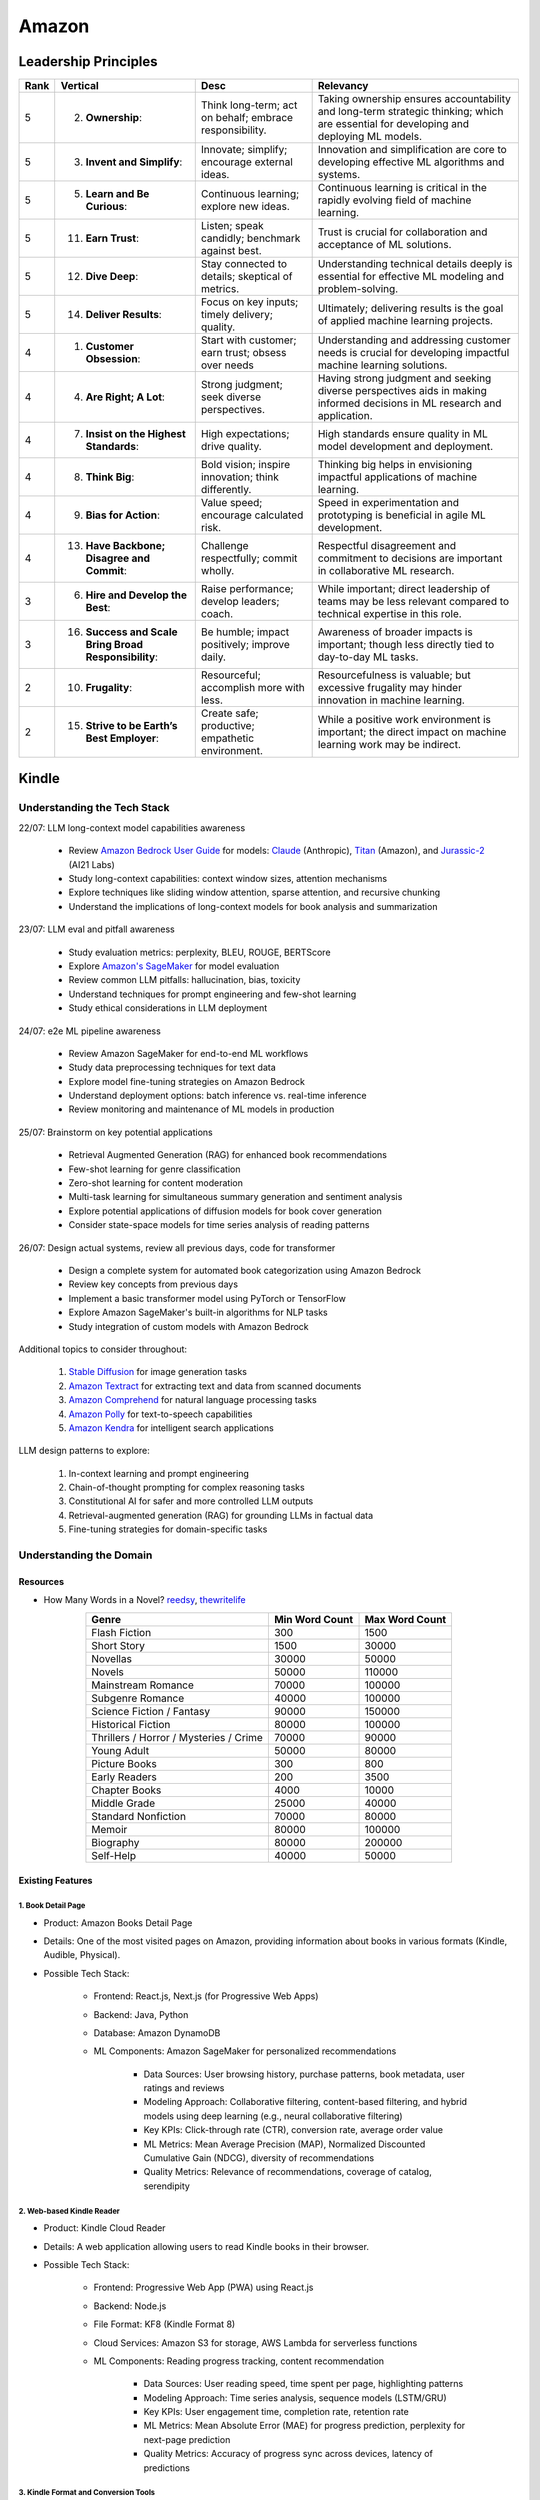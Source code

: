 ##########################################################################
Amazon
##########################################################################
**************************************************************************
Leadership Principles
**************************************************************************
.. csv-table:: 
	:header: "Rank","Vertical","Desc","Relevancy"
	:align: center

		5,2. **Ownership**:,Think long-term; act on behalf; embrace responsibility.,Taking ownership ensures accountability and long-term strategic thinking; which are essential for developing and deploying ML models.
		5,3. **Invent and Simplify**:,Innovate; simplify; encourage external ideas.,Innovation and simplification are core to developing effective ML algorithms and systems.
		5,5. **Learn and Be Curious**:,Continuous learning; explore new ideas.,Continuous learning is critical in the rapidly evolving field of machine learning.
		5,11. **Earn Trust**:,Listen; speak candidly; benchmark against best.,Trust is crucial for collaboration and acceptance of ML solutions.
		5,12. **Dive Deep**:,Stay connected to details; skeptical of metrics.,Understanding technical details deeply is essential for effective ML modeling and problem-solving.
		5,14. **Deliver Results**:,Focus on key inputs; timely delivery; quality.,Ultimately; delivering results is the goal of applied machine learning projects.
		4,1. **Customer Obsession**:,Start with customer; earn trust; obsess over needs,Understanding and addressing customer needs is crucial for developing impactful machine learning solutions.
		4,4. **Are Right; A Lot**:,Strong judgment; seek diverse perspectives.,Having strong judgment and seeking diverse perspectives aids in making informed decisions in ML research and application.
		4,7. **Insist on the Highest Standards**:,High expectations; drive quality.,High standards ensure quality in ML model development and deployment.
		4,8. **Think Big**:,Bold vision; inspire innovation; think differently.,Thinking big helps in envisioning impactful applications of machine learning.
		4,9. **Bias for Action**:,Value speed; encourage calculated risk.,Speed in experimentation and prototyping is beneficial in agile ML development.
		4,13. **Have Backbone; Disagree and Commit**:,Challenge respectfully; commit wholly.,Respectful disagreement and commitment to decisions are important in collaborative ML research.
		3,6. **Hire and Develop the Best**:,Raise performance; develop leaders; coach.,While important; direct leadership of teams may be less relevant compared to technical expertise in this role.
		3,16. **Success and Scale Bring Broad Responsibility**:,Be humble; impact positively; improve daily.,Awareness of broader impacts is important; though less directly tied to day-to-day ML tasks.
		2,10. **Frugality**:,Resourceful; accomplish more with less.,Resourcefulness is valuable; but excessive frugality may hinder innovation in machine learning.
		2,15. **Strive to be Earth’s Best Employer**:,Create safe; productive; empathetic environment.,While a positive work environment is important; the direct impact on machine learning work may be indirect.

**************************************************************************
Kindle
**************************************************************************
Understanding the Tech Stack
==========================================================================
22/07: LLM long-context model capabilities awareness

	- Review `Amazon Bedrock User Guide <https://docs.aws.amazon.com/bedrock/latest/userguide/models-supported.html>`_ for models: `Claude <https://aws.amazon.com/bedrock/claude/>`_ (Anthropic), `Titan <https://aws.amazon.com/bedrock/titan/>`_ (Amazon), and `Jurassic-2 <https://aws.amazon.com/bedrock/ai21/>`_ (AI21 Labs)
	- Study long-context capabilities: context window sizes, attention mechanisms
	- Explore techniques like sliding window attention, sparse attention, and recursive chunking
	- Understand the implications of long-context models for book analysis and summarization

23/07: LLM eval and pitfall awareness

	- Study evaluation metrics: perplexity, BLEU, ROUGE, BERTScore
	- Explore `Amazon's SageMaker <https://aws.amazon.com/sagemaker/>`_ for model evaluation
	- Review common LLM pitfalls: hallucination, bias, toxicity
	- Understand techniques for prompt engineering and few-shot learning
	- Study ethical considerations in LLM deployment

24/07: e2e ML pipeline awareness

	- Review Amazon SageMaker for end-to-end ML workflows
	- Study data preprocessing techniques for text data
	- Explore model fine-tuning strategies on Amazon Bedrock
	- Understand deployment options: batch inference vs. real-time inference
	- Review monitoring and maintenance of ML models in production

25/07: Brainstorm on key potential applications

	- Retrieval Augmented Generation (RAG) for enhanced book recommendations
	- Few-shot learning for genre classification
	- Zero-shot learning for content moderation
	- Multi-task learning for simultaneous summary generation and sentiment analysis
	- Explore potential applications of diffusion models for book cover generation
	- Consider state-space models for time series analysis of reading patterns

26/07: Design actual systems, review all previous days, code for transformer

	- Design a complete system for automated book categorization using Amazon Bedrock
	- Review key concepts from previous days
	- Implement a basic transformer model using PyTorch or TensorFlow
	- Explore Amazon SageMaker's built-in algorithms for NLP tasks
	- Study integration of custom models with Amazon Bedrock

Additional topics to consider throughout:

	1. `Stable Diffusion <https://aws.amazon.com/bedrock/stable-diffusion/>`_ for image generation tasks
	2. `Amazon Textract <https://aws.amazon.com/textract/>`_ for extracting text and data from scanned documents
	3. `Amazon Comprehend <https://aws.amazon.com/comprehend/>`_ for natural language processing tasks
	4. `Amazon Polly <https://aws.amazon.com/polly/>`_ for text-to-speech capabilities
	5. `Amazon Kendra <https://aws.amazon.com/kendra/>`_ for intelligent search applications

LLM design patterns to explore:

	1. In-context learning and prompt engineering
	2. Chain-of-thought prompting for complex reasoning tasks
	3. Constitutional AI for safer and more controlled LLM outputs
	4. Retrieval-augmented generation (RAG) for grounding LLMs in factual data
	5. Fine-tuning strategies for domain-specific tasks

Understanding the Domain
==========================================================================
Resources
--------------------------------------------------------------------------
- How Many Words in a Novel? `reedsy <https://blog.reedsy.com/how-many-words-in-a-novel/>`_, `thewritelife <https://thewritelife.com/how-many-words-in-a-novel/>`_

.. csv-table:: 
	:header: "Genre","Min Word Count","Max Word Count"
	:align: center

		Flash Fiction,300,1500
		Short Story,1500,30000
		Novellas,30000,50000
		Novels,50000,110000
		Mainstream Romance,70000,100000
		Subgenre Romance,40000,100000
		Science Fiction / Fantasy,90000,150000
		Historical Fiction,80000,100000
		Thrillers / Horror / Mysteries / Crime,70000,90000
		Young Adult,50000,80000
		Picture Books,300,800
		Early Readers,200,3500
		Chapter Books,4000,10000
		Middle Grade,25000,40000
		Standard Nonfiction,70000,80000
		Memoir,80000,100000
		Biography,80000,200000
		Self-Help,40000,50000

Existing Features
--------------------------------------------------------------------------
1. Book Detail Page
^^^^^^^^^^^^^^^^^^^^^^^^^^^^^^^^^^^^^^^^^^^^^^^^^^^^^^^^^^^^^^^^^^^^^^^^^^
- Product: Amazon Books Detail Page
- Details: One of the most visited pages on Amazon, providing information about books in various formats (Kindle, Audible, Physical).
- Possible Tech Stack:

	- Frontend: React.js, Next.js (for Progressive Web Apps)
	- Backend: Java, Python
	- Database: Amazon DynamoDB
	- ML Components: Amazon SageMaker for personalized recommendations	

		- Data Sources: User browsing history, purchase patterns, book metadata, user ratings and reviews
		- Modeling Approach: Collaborative filtering, content-based filtering, and hybrid models using deep learning (e.g., neural collaborative filtering)
		- Key KPIs: Click-through rate (CTR), conversion rate, average order value
		- ML Metrics: Mean Average Precision (MAP), Normalized Discounted Cumulative Gain (NDCG), diversity of recommendations
		- Quality Metrics: Relevance of recommendations, coverage of catalog, serendipity

2. Web-based Kindle Reader
^^^^^^^^^^^^^^^^^^^^^^^^^^^^^^^^^^^^^^^^^^^^^^^^^^^^^^^^^^^^^^^^^^^^^^^^^^
- Product: Kindle Cloud Reader
- Details: A web application allowing users to read Kindle books in their browser.
- Possible Tech Stack:

	- Frontend: Progressive Web App (PWA) using React.js
	- Backend: Node.js
	- File Format: KF8 (Kindle Format 8)
	- Cloud Services: Amazon S3 for storage, AWS Lambda for serverless functions
	- ML Components: Reading progress tracking, content recommendation

		- Data Sources: User reading speed, time spent per page, highlighting patterns
		- Modeling Approach: Time series analysis, sequence models (LSTM/GRU)
		- Key KPIs: User engagement time, completion rate, retention rate
		- ML Metrics: Mean Absolute Error (MAE) for progress prediction, perplexity for next-page prediction
		- Quality Metrics: Accuracy of progress sync across devices, latency of predictions

3. Kindle Format and Conversion Tools
^^^^^^^^^^^^^^^^^^^^^^^^^^^^^^^^^^^^^^^^^^^^^^^^^^^^^^^^^^^^^^^^^^^^^^^^^^
- Product: Kindle Create, Kindle Previewer
- Details: Tools for authors and publishers to create and preview Kindle books.
- Possible Tech Stack:

	- Desktop Application: Electron (for cross-platform support)
	- Backend Services: Java, C++
	- File Processing: Python for automation scripts
	- ML Components: Computer Vision models for layout analysis (potentially using Amazon Rekognition)
	- ML Components: Layout analysis, content structure recognition

		- Data Sources: Book PDFs, images of book pages, manually annotated layout data
		- Modeling Approach: Computer Vision models (CNNs), object detection models (YOLO, Faster R-CNN)
		- Key KPIs: Conversion success rate, reduction in manual formatting time
		- ML Metrics: Intersection over Union (IoU) for layout detection, F1 score for element classification
		- Quality Metrics: Visual fidelity to original, preservation of content structure

4. X-Ray Feature
^^^^^^^^^^^^^^^^^^^^^^^^^^^^^^^^^^^^^^^^^^^^^^^^^^^^^^^^^^^^^^^^^^^^^^^^^^
- Product: Kindle X-Ray
- Details: Provides additional information about books, such as character descriptions and important terms.
- Possible Tech Stack:

	- Backend: Java
	- Natural Language Processing: Amazon Comprehend
	- Database: Amazon Neptune for graph relationships
	- ML Models: Custom models trained on Amazon SageMaker for entity recognition and relationship extraction

		- ML Components: Entity recognition, relationship extraction
		- Data Sources: Book text, external knowledge bases, user interactions with X-Ray
		- Modeling Approach: Named Entity Recognition (NER), Relation Extraction models, Graph Neural Networks
		- Key KPIs: X-Ray usage rate, user satisfaction scores
		- ML Metrics: Precision, Recall, and F1 score for entity and relation extraction
		- Quality Metrics: Relevance of extracted information, coverage of key book elements

5. Personal Documents Service
^^^^^^^^^^^^^^^^^^^^^^^^^^^^^^^^^^^^^^^^^^^^^^^^^^^^^^^^^^^^^^^^^^^^^^^^^^
- Product: Send to Kindle
- Details: Allows users to send personal documents to their Kindle devices or apps.
- Possible Tech Stack:

	- Backend: Java, Python
	- File Conversion: Calibre (open-source e-book management)
	- Cloud Services: Amazon S3 for storage, AWS Step Functions for workflow management
	- ML Components: Amazon Textract for document analysis
	- ML Components: Document analysis, format detection

		- Data Sources: User-uploaded documents, conversion logs
		- Modeling Approach: Document classification models, OCR for scanned documents
		- Key KPIs: Successful conversion rate, user satisfaction with converted documents
		- ML Metrics: Accuracy of document type classification, character error rate for OCR
		- Quality Metrics: Fidelity of converted document to original, preservation of formatting

6. Kindle Periodicals
^^^^^^^^^^^^^^^^^^^^^^^^^^^^^^^^^^^^^^^^^^^^^^^^^^^^^^^^^^^^^^^^^^^^^^^^^^
- Product: Kindle Magazines and Newspapers
- Details: Delivery and rendering of periodical content on Kindle devices and apps.
- Possible Tech Stack:

	- Content Management: Custom CMS built on Java
	- Delivery System: Amazon Simple Notification Service (SNS)
	- Rendering Engine: Custom engine optimized for periodical layout
	- ML Components: Recommendation systems using Amazon Personalize
	- ML Components: Content recommendation, auto-summarization

		- Data Sources: User reading history, article metadata, full text of articles
		- Modeling Approach: Topic modeling (LDA), sequence-to-sequence models for summarization
		- Key KPIs: Subscriber retention rate, article read-through rate
		- ML Metrics: Topic coherence for content categorization, ROUGE scores for summarization
		- Quality Metrics: Diversity of recommended content, readability of summaries

7. Book Sample Rendering
^^^^^^^^^^^^^^^^^^^^^^^^^^^^^^^^^^^^^^^^^^^^^^^^^^^^^^^^^^^^^^^^^^^^^^^^^^
- Product: Kindle Book Samples
- Details: Generates and serves book samples for potential buyers.
- Possible Tech Stack:

	- Backend: Java
	- File Processing: Custom rendering engine
	- Cloud Services: Amazon CloudFront for content delivery
	- ML Components: Amazon SageMaker for optimizing sample selection
	- ML Components: Sample selection optimization
	
		- Data Sources: User engagement with samples, conversion rates, book content
		- Modeling Approach: Reinforcement learning for sample selection, sentiment analysis of sample content
		- Key KPIs: Sample-to-purchase conversion rate, user engagement with samples
		- ML Metrics: Cumulative reward in RL model, accuracy of sentiment prediction
		- Quality Metrics: Representativeness of sample, balance between intrigue and information

For all these components, consider additional cross-cutting metrics:

- Latency: Ensure ML models can provide predictions in real-time where needed
- Scalability: Models should handle the large volume of Amazon's book catalog and user base
- Fairness: Monitor for biases in recommendations or content processing across different user groups or book categories
- Interpretability: Where possible, provide explanations for recommendations or decisions made by ML models

When designing these systems, also consider:

- Data privacy and security, especially for user-specific data
- Compliance with regional regulations (e.g., GDPR)
- A/B testing frameworks to validate improvements
- Feedback loops to continuously improve model performance based on user interactions

Claude Generated Problem List
--------------------------------------------------------------------------
1. Automated Book Categorization:
^^^^^^^^^^^^^^^^^^^^^^^^^^^^^^^^^^^^^^^^^^^^^^^^^^^^^^^^^^^^^^^^^^^^^^^^^^
Develop a system to automatically categorize books into genres and sub-genres based on their content, cover images, and metadata.

2. Content Quality Assessment:
^^^^^^^^^^^^^^^^^^^^^^^^^^^^^^^^^^^^^^^^^^^^^^^^^^^^^^^^^^^^^^^^^^^^^^^^^^
Create a model to assess the quality of submitted manuscripts, considering factors like grammar, style, structure, and potential reader engagement.

3. Book Summary Generation:
^^^^^^^^^^^^^^^^^^^^^^^^^^^^^^^^^^^^^^^^^^^^^^^^^^^^^^^^^^^^^^^^^^^^^^^^^^
Design an AI system that can generate concise, accurate summaries of books to help readers quickly understand the main points and decide if they want to read the full text.

4. Cross-lingual Book Recommendation:
^^^^^^^^^^^^^^^^^^^^^^^^^^^^^^^^^^^^^^^^^^^^^^^^^^^^^^^^^^^^^^^^^^^^^^^^^^
Develop a recommendation system that can suggest books to readers across different languages, considering content similarity and user preferences.

5. Automated Content Moderation:
^^^^^^^^^^^^^^^^^^^^^^^^^^^^^^^^^^^^^^^^^^^^^^^^^^^^^^^^^^^^^^^^^^^^^^^^^^
Create a system to automatically flag potentially inappropriate or sensitive content in submitted manuscripts, considering various cultural and age-appropriate contexts.

6. Enhanced eBook Layout Optimization:
^^^^^^^^^^^^^^^^^^^^^^^^^^^^^^^^^^^^^^^^^^^^^^^^^^^^^^^^^^^^^^^^^^^^^^^^^^
Design an AI-driven system that can automatically optimize the layout and formatting of eBooks for different devices and screen sizes, ensuring a consistent reading experience.

7. Author Style Analysis and Ghostwriting Detection:
^^^^^^^^^^^^^^^^^^^^^^^^^^^^^^^^^^^^^^^^^^^^^^^^^^^^^^^^^^^^^^^^^^^^^^^^^^
Develop a model to analyze writing styles and potentially detect ghostwritten content or verify author consistency across multiple works.

8. Intelligent Text-to-Speech for Audiobooks:
^^^^^^^^^^^^^^^^^^^^^^^^^^^^^^^^^^^^^^^^^^^^^^^^^^^^^^^^^^^^^^^^^^^^^^^^^^
Create an AI system that can convert eBooks into natural-sounding audiobooks, including appropriate pacing, emphasis, and potentially different voices for dialogue.

9. Automated Illustration Generation:
^^^^^^^^^^^^^^^^^^^^^^^^^^^^^^^^^^^^^^^^^^^^^^^^^^^^^^^^^^^^^^^^^^^^^^^^^^
Design a system that can generate relevant illustrations or suggest image placements based on the textual content of a book.

10. Reading Engagement Prediction:
^^^^^^^^^^^^^^^^^^^^^^^^^^^^^^^^^^^^^^^^^^^^^^^^^^^^^^^^^^^^^^^^^^^^^^^^^^
Develop a model to predict reader engagement and completion rates for books based on various factors like writing style, genre, length, and historical user data.

For each of these problems, you should be prepared to discuss:

	- Clarifying questions about the specific goals and constraints
	- Potential data sources and annotation strategies
	- Suitable modeling approaches (e.g., which ML/NLP techniques might be appropriate)
	- Evaluation metrics and methodologies
	- Potential challenges and pitfalls in implementation
	- Ethical considerations and biases to be aware of
	- Trade-offs between different approaches or model architectures

GPT Generated Problem List
--------------------------------------------------------------------------
1. Reading Experience
^^^^^^^^^^^^^^^^^^^^^^^^^^^^^^^^^^^^^^^^^^^^^^^^^^^^^^^^^^^^^^^^^^^^^^^^^^
- Intelligent Chapter Summaries: Enhances reader engagement by providing a preview of content and facilitates easier navigation within books.
	- Description: Using AI to generate concise summaries of chapters or sections within book. This helps readers quickly grasp key points and decide if they want to delve deeper into specific parts.

- Personalized Reading Recommendations: Increases book discoverability and encourages continued engagement by offering tailored suggestions based on individual reading habits.
	- Description: AI algorithms analyze reader preferences and behavior to suggest books within KDP's library that match their interests.

2. Publishing (Creation of Books Process)
^^^^^^^^^^^^^^^^^^^^^^^^^^^^^^^^^^^^^^^^^^^^^^^^^^^^^^^^^^^^^^^^^^^^^^^^^^
- Automated Genre Classification: Streamlines the publishing process for authors by automatically assigning accurate genres, aiding in better metadata tagging and targeting specific reader demographics.
	Description: AI categorizes manuscripts into specific genres (e.g., mystery, romance, sci-fi) based on semantic analysis of content.

- Content Enhancement through AI Editing: Helps authors polish their work before publishing, leading to higher quality books and potentially better reader reception.
	Description: AI-powered tools assist authors in refining their manuscripts by suggesting improvements in writing style, grammar, and structure, improving readability and engagement.

3. Reporting (Improvement through Sales & Business Growth)
^^^^^^^^^^^^^^^^^^^^^^^^^^^^^^^^^^^^^^^^^^^^^^^^^^^^^^^^^^^^^^^^^^^^^^^^^^
- Predictive Sales Analytics: Empowers authors with insights into potential sales trajectories, allowing them to make informed decisions on marketing strategies and promotions.
	Description: AI models forecast book sales based on historical data, market trends, and content analysis.

- Automated Performance Insights: Enables authors to iterate and enhance subsequent editions based on real-time feedback and performance metrics.
	Description: AI algorithms analyze reader reviews, engagement metrics, and sales data to provide authors with actionable insights for improving their books.

4. Cross-Cutting Ideas
^^^^^^^^^^^^^^^^^^^^^^^^^^^^^^^^^^^^^^^^^^^^^^^^^^^^^^^^^^^^^^^^^^^^^^^^^^
- AI-driven Content Translation: Expands the reach of books to international markets, increasing sales potential and accessibility for diverse readers.
	Description: Utilizing AI for accurate and context-aware translation of books into multiple languages, preserving the author's voice and style.

- Visual Content Analysis for Enhanced eBooks: Improves the overall reading experience for genres like comics, children's books, and cookbooks by maintaining visual fidelity and clarity.
	Description: AI identifies and enhances visual elements (images, graphics) within eBooks, ensuring optimal display across different devices and formats.

5. Vague Ideas
^^^^^^^^^^^^^^^^^^^^^^^^^^^^^^^^^^^^^^^^^^^^^^^^^^^^^^^^^^^^^^^^^^^^^^^^^^
- Content Moderation and Quality Assurance:
	Description: Develop AI systems for automatic content moderation, ensuring adherence to publishing standards and identifying potentially problematic content.

Enhanced Kindle eBook Publishing Process Overview
--------------------------------------------------------------------------
1. Manuscript Preparation: Authors write and format their manuscripts using advanced AI tools that ensure proper formatting and suggest improvements.
2. Conversion to Kindle Format: AI tools automatically convert manuscripts to Kindle-compatible formats, minimizing manual adjustments.
3. Metadata Entry: AI systems suggest optimal metadata to improve discoverability on Amazon.
4. Cover Design: Generative AI tools assist in creating visually appealing covers that resonate with the book's genre and content.
5. Uploading and Previewing: Enhanced preview tools ensure proper formatting across all Kindle devices.
6. Pricing and Rights: AI-driven tools recommend optimal pricing strategies based on market analysis.
7. Publishing and Marketing: AI tools provide marketing insights and strategies to help authors reach their target audience effectively.

Potential Features and AI/ML Technologies
--------------------------------------------------------------------------
1. Automated Formatting and Conversion: AI-powered tool that formats manuscripts according to Kindle standards and converts them to the appropriate format with minimal manual intervention.
   	- Technology: NLP for understanding document structure, computer vision for image placement, DL models for format conversion.
2. Intelligent Metadata Generation: Tool that suggests optimal keywords, categories, and metadata to enhance discoverability.
   	- Technology: LLMs for understanding manuscript content and suggesting relevant keywords, classification models for category suggestions.
3. Cover Design Assistance: AI-driven design tool that generates cover design options based on the book's content and genre.
   	- Technology: Generative AI for image creation, style transfer models to match the genre-specific aesthetics.
4. Advanced Preview and Validation: Smart preview tool that simulates how the ebook will look across different Kindle devices and flags potential formatting issues.
   	- Technology: Computer vision to analyze and compare layout consistency across devices, regression models to predict readability issues.
5. Content Quality and Consistency Checker: AI tool that checks for grammar, style, and consistency within the manuscript, offering suggestions for improvement.
   	- Technology: NLP models for grammar and style checking, LLMs for content consistency analysis.
6. Dynamic Pricing Recommendations: AI-driven pricing advisor that suggests optimal pricing based on market trends, genre, and competitive analysis.
   	- Technology: Predictive modeling and reinforcement learning to analyze market data and suggest pricing strategies.
7. Marketing and Promotion Insights: Tool that provides marketing insights and strategies tailored to the book’s genre and target audience.
   	- Technology: Data analytics for market trend analysis, NLP for sentiment analysis on reader reviews, and recommendation systems for personalized marketing strategies.
8. Interactive Editing Assistant: Smart assistant within the KDP platform that offers real-time suggestions and corrections as authors upload and edit their manuscripts.
   	- Technology: NLP and LLMs for understanding context and providing relevant suggestions.
9. Personalized Author Dashboard: Dashboard that uses ML to provide personalized insights, such as sales trends, reader demographics, and marketing effectiveness.
   	- Technology: Data analytics and visualization tools.
10. Voice-to-Text and Text-to-Voice Tools: Tools that allow authors to dictate their manuscripts and listen to their books read aloud, using advanced speech recognition and synthesis technologies.
   	- Technology: Speech-to-text and text-to-speech models.
11. Enhanced Analytics for Reader Engagement: Tools that analyze reader behavior (e.g., highlights, notes, read-through rates) to provide feedback to authors on which parts of their books are most engaging.
   	- Technology: Data analytics and NLP for understanding reader interactions.

Supporting Technologies
--------------------------------------------------------------------------
- Natural Language Processing (NLP): For understanding and processing text data, including metadata generation, content analysis, and grammar checking.
- Large Language Models (LLM): For generating text, understanding context, and offering suggestions related to content and marketing.
- Generative AI: For creating cover designs and other visual elements.
- Computer Vision: For analyzing document layouts and ensuring consistent formatting across devices.
- Deep Learning (DL): For complex model building, such as format conversion, content quality checking, and predictive analytics.
- Reinforcement Learning (RL): For dynamic pricing and other adaptive strategies.
- Data Analytics: For market analysis, trend prediction, and recommendation systems.

**************************************************************************
Sample Questions
**************************************************************************
Shared by Recruiter
==========================================================================
ML Breadth
--------------------------------------------------------------------------
Expectation: Candidates should demonstrate a solid understanding of standard methods relevant to their scientific field. A good measure of suitable breadth includes the ability to discuss concepts/methods commonly covered in relevant graduate-level university courses and apply these methods to construct a functional, scalable system. 

Additionally, familiarity with concepts such as experimental design, system evaluation, and optimal decision making across various scientific domains is important. The evaluation process can incorporate the following approaches:

Methods Survey: An assessment of the candidate's knowledge of techniques includes:

- How do you identify and address overfitting?
- Can you develop a query embedding for Amazon teams?
- Explain ensemble algorithms (e.g., Random forest; handling features and data; reducing variance).
- What methods can be used to split a decision tree?
- Which metrics would you utilize in a classification problem?
- How do you handle imbalanced datasets?
- What loss function is suitable for measuring multi-label problems?
- Suppose you need to determine a threshold for a classifier predicting customer sign-up for Prime. What criteria could be used to determine this threshold?
- In a model with one billion positive samples and 200,000 negative samples, what would you examine to ensure its quality before deployment?
- Describe the training process for a Context-awareness entity ranking model.

ML Depth
---------------------------------------------------------------------------
Expectation: Candidates are expected to exhibit mastery in their specific area of expertise, preferably assessed by a recognized authority in the field. They should demonstrate the ability to discern methodological trade-offs, contextualize solutions within both classical and contemporary research, and possess familiarity with the nuanced skill of devising solutions within their domain. Ideally, they would have a track record of publications in their field. The assessment process should delve into the following aspects:

- Methods: Candidates should provide detailed insights into the methodologies employed in their research and projects, including rationale for their choices (such as highlighting strengths and weaknesses of methods and justifying their selection).
- Innovation vs Practicality: Assessment should explore candidates' past projects to gauge their level of creativity and pragmatism.
- Deep Dives: Evaluation should examine whether candidates delved deeply into projects where relevant, such as investigating outliers, misclassified examples, and edge cases.
- Model Evaluation: Candidates should elaborate on how they evaluated their models, including rationale behind specific trade-offs and methods used to identify key model dynamics.
- Fundamentals: Assessment should cover candidates' understanding of the fundamental principles in their field.

Scrapped from the Internet
==========================================================================
Data Preprocessing and Handling:
--------------------------------------------------------------------------
1. How would you handle missing or corrupted data in a dataset?
2. How would you find thresholds for a classifier?
3. What are some ways to split a tree in a decision tree algorithm?
4. How does pruning work in Decision Trees?
5. What methods would you employ to forecast sales figures for Samsung phones?

Supervised Learning:
--------------------------------------------------------------------------
1. State the applications of supervised machine learning in modern businesses.
2. How will you determine which machine learning algorithm to use for a classification problem?
3. How does the Amazon recommendation engine work when recommending other things to buy?
4. Differentiate between logistic regression and support vector machines.
5. Give an example of using logistic regression over SVM and vice versa.
6. What does the F1 score represent?
7. How do the results change if we use logistic regression over the decision tree in a random forest?
8. Describe linear regression vs. logistic regression.
9. How would you define log loss in the context of model evaluation?
10. Could you discuss the key assumptions that govern linear regression models and explain the significance of taking these assumptions into account when interpreting statistical results?

Ensemble Learning:
--------------------------------------------------------------------------
1. Explain the ensemble learning technique in machine learning.
2. Differentiate between bagging and boosting.
3. What distinguishes the model performance between bagging and boosting?
4. Can you elaborate on how gradient boost is used in machine learning and how it works?
5. How does the assumption of error in linear regression influence the accuracy of our models, and what does it entail?
6. How do you perceive the role of DMatrix in XGBoost, and how does it differ from other gradient boosting data structures?

Clustering and Dimensionality Reduction:
--------------------------------------------------------------------------
1. How is KNN different from K-means clustering?
2. Explain the K-means and K Nearest Neighbor algorithms and differentiate between them.
3. How are PCA with a polynomial kernel and a single layer autoencoder related?
4. Differentiate between Lasso and Ridge regression.
5. Explain ICA, CCA, and PCA.
6. State some ways of reducing dimensionality.
7. How would you get a CCA objective function from PCA?

Model Evaluation and Performance:
--------------------------------------------------------------------------
1. Considering that you already have labeled data for your clustering project, what are some of the methods that you can use to evaluate model performance?
2. What does an ROC curve tell you about a model’s performance?
3. Could you define the concepts of overfitting and underfitting in machine learning, and explain their relevance in model development?

Deep Learning and Neural Networks:
--------------------------------------------------------------------------
1. Can you elaborate on what an attention model entails?
2. Can you differentiate between batch normalization and instance normalization and their respective uses?
3. Can you walk me through the functioning of a 1D CNN?
4. Can you describe the difference in application between RNNs and LSTMs?

Miscellaneous:
--------------------------------------------------------------------------
1. Design an Email Spam Filter.
2. What steps would you take to ensure a scalable, efficient architecture for Bing’s image search system?
3. How can you perform a dot product operation on two sparse matrices?
4. Walk me through a Monte Carlo simulation to estimate Pi.

**************************************************************************
Interview Experience (Scrapped from the Internet)
**************************************************************************
Science Breadth
==========================================================================
In the ML Breadth round, the focus was on assessing the depth of my understanding across machine learning concepts. I encountered a mix of theoretical questions and practical scenarios related to applied science at Amazon. It tested my ability to grasp a broad spectrum of ML topics, showcasing the importance of a well-rounded foundation in machine learning. This would include topics in supervised and unsupervised learning 

.. note::
	* KNN, logistic regression, SVM, Naive Bayes, Decision Trees, Random Forests, Ensemble Models, Boosting, 
	* Regression, Clustering, Dimensionality Reduction
	* Feature Engineering, Overfitting, Regularization, best practices for hyperparameter tuning, Evaluation metrics
	* Neural Networks, RNNs, CNNs, Transformers.

Science Depth
==========================================================================
The Science Depth segment involved a resume deep dive, where detailed questions probed into my past work experiences. This round aimed to uncover the depth of my expertise in specific areas, emphasizing the practical application of my knowledge. This would entail understanding the tradeoffs made during the project, the different design decisions, results and impact on the organization and understanding how successful was the project at solving the problem at hand using business metrics if required. Nitty gritty details of implementation are enquired during the interview and its important to take a look at past projects and know every little detail of it and study its impact.

Science Application
==========================================================================
The Machine Learning Case Study in the domain of the job role provided a practical challenge to assess my ability to apply theoretical knowledge to real-world scenarios. This segment gauged my problem-solving skills within the context of the job, giving me an opportunity to showcase my ability to translate theoretical concepts into actionable solutions. This would entail first understanding the business problem, and then methodically come up with steps for problem formulation and a solid reason to go for a machine learning based solution. The next part would be to come up with the data collection, feature engineering and talk about the different machine learning models and finally talk about evaluation metrics, training strategies and understanding the business metric and A/B testing the model to understand feasibility for replacing the existing model.

Leadership Principles
==========================================================================
The Behavioral Style questions in the Leadership Principles round were designed to evaluate my alignment with Amazon’s core leadership principles. Through scenarios drawn from my past work experiences, I was assessed for various leadership skills. This round, often conducted by a bar raiser, held significant importance in determining my suitability for the role, underscoring Amazon’s commitment to strong leadership qualities. A strong emphasis is given on the STAR format — Situation, Task, Action and Result hence it’s very important to follow this structure when answering any scenario based question.

Coding
==========================================================================
The Coding segment comprised LeetCode-style Data Structures and Algorithms questions. This component tested my coding proficiency and problem-solving abilities. Topics would include 

.. note::
	* Data Structures
		* Arrays, Hash maps, Graphs, Trees, Heaps, Linked List, Stack, Queue
	* Algorithms
		* Binary Search, Sliding Window, Two Pointer, Backtracking, Recursion, Dynamic Programming, Greedy. 
	* Data Manipulation libraries
		* Pandas and SQL.
	* Coding concepts from Machine Learning, Probability and Statistics.

Tech Talk
==========================================================================
An intriguing component of the interview process was the Tech Talk, a platform for me to showcase one of my previous projects. This session involved a 45-minute presentation, allowing me to delve into the details of the project, its objectives, methodologies employed, and, most importantly, the outcomes achieved. This presentation was a chance to demonstrate my communication skills, presenting complex technical information in an accessible manner. Following the presentation, the last 15 minutes were dedicated to a Q&A session facilitated by the panelists.

**************************************************************************
Links
**************************************************************************
.. note::
	* `Amazon Interview Experience for Applied Scientist <https://www.geeksforgeeks.org/amazon-interview-experience-for-applied-scientist/>`_
	* `Amazon data scientist interview (questions, process, prep) <https://igotanoffer.com/blogs/tech/amazon-data-science-interview>`_
	* `Amazon | Senior Applied Scientist L6 | Seattle <https://leetcode.com/discuss/compensation/685178/amazon-senior-applied-scientist-l6-seattle>`_
	* `Leadership Principles <https://www.amazon.jobs/content/en/our-workplace/leadership-principles>`_
